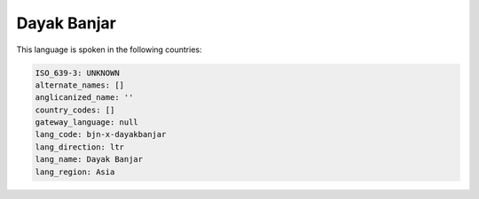 .. _bjn-x-dayakbanjar:

Dayak Banjar
============

This language is spoken in the following countries:


.. code-block:: yaml

    ISO_639-3: UNKNOWN
    alternate_names: []
    anglicanized_name: ''
    country_codes: []
    gateway_language: null
    lang_code: bjn-x-dayakbanjar
    lang_direction: ltr
    lang_name: Dayak Banjar
    lang_region: Asia
    
